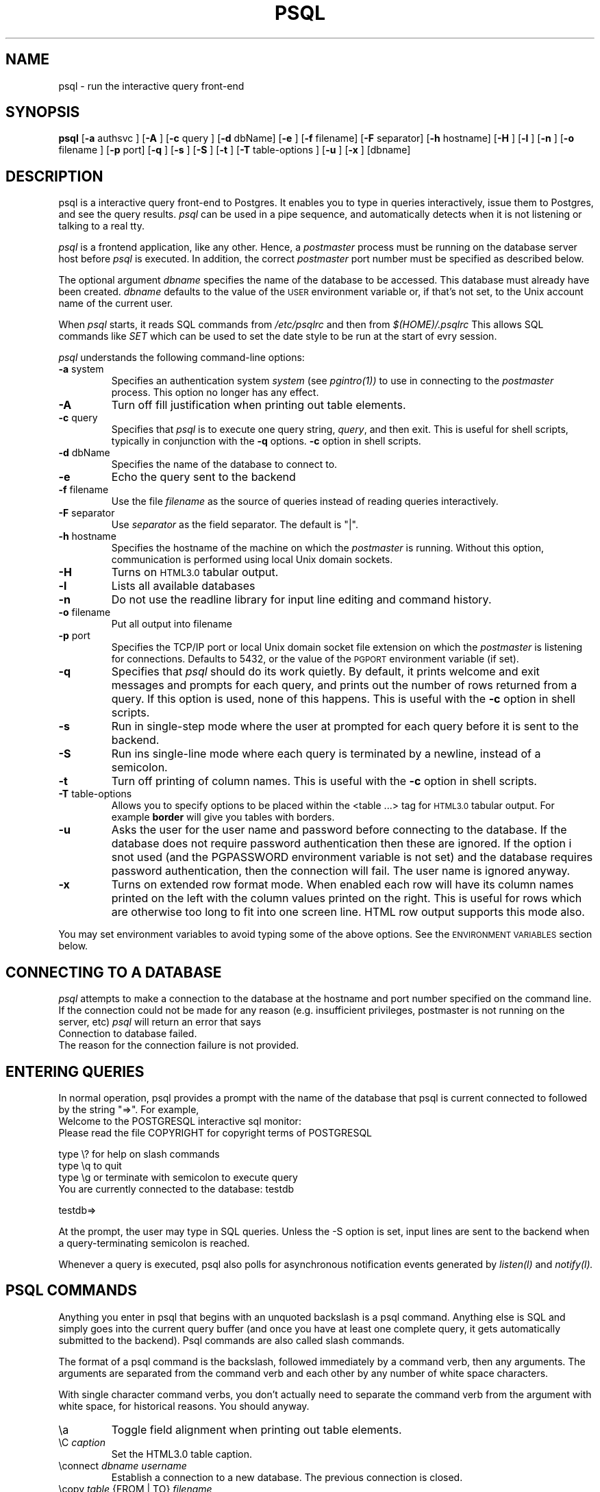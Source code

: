 .\" This is -*-nroff-*-
.\" XXX standard disclaimer belongs here....
.\" $Header$
.TH PSQL UNIX 1/20/96 PostgreSQL PostgreSQL
.SH NAME
psql - run the interactive query front-end
.SH SYNOPSIS
.BR psql
[\c
.BR "-a"
authsvc
]
[\c
.BR "-A"
]
[\c
.BR "-c"
query
]
[\c
.BR "-d"
dbName]
[\c
.BR "-e"
]
[\c
.BR "-f"
filename]
[\c
.BR "-F"
separator]
[\c
.BR "-h"
hostname]
[\c
.BR "-H"
]
[\c
.BR "-l"
]
[\c
.BR "-n"
]
[\c
.BR "-o"
filename
]
[\c
.BR "-p"
port]
[\c
.BR "-q"
]
[\c
.BR "-s"
]
[\c
.BR "-S"
]
[\c
.BR "-t"
]
[\c
.BR "-T"
table-options
]
[\c
.BR "-u"
]
[\c
.BR "-x"
]
[dbname]
.in -5n
.SH DESCRIPTION
psql is a interactive query front-end to Postgres.  It enables you to
type in queries interactively, issue them to Postgres, and see the query
results.
.IR psql
can be used in a pipe sequence, and automatically detects when it
is not listening or talking to a real tty.
.PP
.IR "psql"
is a frontend application, like any other.  Hence, a
.IR "postmaster"
process must be running on the database server host before
.IR "psql"
is executed.  In addition, the correct
.IR "postmaster"
port number must be specified
as described below.
.PP
The optional argument
.IR dbname
specifies the name of the database to be accessed.  This database must
already have been created.
.IR dbname
defaults to the value of the
.SM USER
environment variable or, if that's not set, to the Unix account name of the
current user.
.PP
When
.IR "psql"
starts, it reads SQL commands from
.IR "/etc/psqlrc"
and then from
.IR "$(HOME)/.psqlrc"
This allows SQL commands like
.IR SET
which can be used to set the date style to be run at the start of
evry session.
.PP
.IR "psql"
understands the following command-line options:
.TP
.BR "-a" " system"
Specifies an authentication system
.IR "system"
(see
.IR pgintro(1))
to use in connecting to the
.IR postmaster
process.  This option no longer has any effect.
.TP
.BR "-A"
Turn off fill justification when printing out table elements.
.TP
.BR "-c" " query"
Specifies that
.IR "psql"
is to execute one query string,
.IR "query" ,
and then exit.  This is useful for shell scripts, typically in
conjunction with the
.BR -q ""
options.
.BR -c
option in shell scripts.
.TP
.BR "-d" " dbName"
Specifies the name of the database to connect to.
.TP
.BR "-e" " "
Echo the query sent to the backend
.TP
.BR "-f" " filename"
Use the file
.IR "filename"
as the source of queries instead of reading queries interactively.
.TP
.BR "-F" " separator"
Use
.IR "separator"
as the field separator.
The default is "|".
.TP
.BR "-h" " hostname"
Specifies the hostname of the machine on which the
.IR postmaster
is running.
Without this option, communication is performed using
local Unix domain sockets.
.TP
.BR "-H"
Turns on
.SM HTML3.0
tabular output.
.TP
.BR "-l"
Lists all available databases
.TP
.BR "-n"
Do not use the readline library for input line editing and command history.
.TP
.BR "-o" " filename"
Put all output into filename
.TP
.BR "-p" " port"
Specifies the TCP/IP port or local Unix domain socket file
extension on which the
.IR postmaster
is listening for connections.  Defaults to 5432, or the value of the
.SM PGPORT
environment variable (if set).
.TP
.BR "-q"
Specifies that
.IR psql
should do its work quietly.  By default, it
prints welcome and exit messages and prompts for each query, and prints
out the number of rows returned from a query.
If this option is used, none of this happens. This is useful with the
.BR -c
option in shell scripts.
.TP
.BR "-s"
Run in single-step mode where the user at prompted for each query before
it is sent to the backend.
.TP
.BR "-S"
Run ins single-line mode where each query is terminated by a newline,
instead of a semicolon.
.TP
.BR "-t"
Turn off printing of column names.
This is useful with the
.BR -c
option in shell scripts.
.TP
.BR "-T" " table-options"
Allows you to specify options to be placed within the <table ...> tag
for
.SM HTML3.0
tabular output. For example
.BR border
will give you tables with borders.
.TP
.BR "-u"
Asks the user for the user name and password before connecting to the database.
If the database does not require password authentication then these are
ignored.  If the option i snot used (and the PGPASSWORD environment variable
is not set) and the database requires password authentication, then the
connection will fail.  The user name is ignored anyway.
.TP
.BR "-x"
Turns on extended row format mode. When enabled each row will have its column
names printed on the left with the column values printed on the right.
This is useful for rows which are otherwise too long to fit into
one screen line. HTML row output supports this mode also.
.PP
You may set environment variables to avoid typing some of the above
options.  See the
.SM "ENVIRONMENT VARIABLES"
section below.
.SH "CONNECTING TO A DATABASE"
.IR psql
attempts to make a connection to the database at the hostname and
port number specified on the command line.   If the connection could not
be made for any reason (e.g. insufficient privileges, postmaster is not
running on the server, etc)
.IR psql
will return an error that says
.nf
Connection to database failed.
.fi
The reason for the connection failure is not provided.
.SH "ENTERING QUERIES"
In normal operation, psql provides a prompt with the name of the
database that psql is current connected to followed by the string "=>".
For example,
.nf
Welcome to the POSTGRESQL interactive sql monitor:
  Please read the file COPYRIGHT for copyright terms of POSTGRESQL

   type \e? for help on slash commands
   type \eq to quit
   type \eg or terminate with semicolon to execute query
 You are currently connected to the database: testdb

testdb=>
.fi
.PP
At the prompt, the user may type in SQL queries.  Unless the -S option
is set, input lines are sent to the backend when a query-terminating
semicolon is reached.
.PP
Whenever a query is executed, psql also polls for asynchronous notification
events generated by
.IR listen(l)
and
.IR notify(l).
.PP
.SH "PSQL COMMANDS"
Anything you enter in psql that begins with an unquoted backslash is a psql
command.  Anything else is SQL and simply goes into the current query buffer
(and once you have at least one complete query, it gets automatically 
submitted to the backend).  Psql commands are also called slash commands.
.PP
The format of a psql command is the backslash, followed immediately by
a command verb, then any arguments.  The arguments are separated from the
command verb and each other by any number of white space characters.
.PP
With single character command verbs, you don't actually need to separate the
command verb from the argument with white space, for historical reasons.
You should anyway.
.IP "\ea"
Toggle field alignment when printing out table elements.
.IP "\eC \fIcaption\fR"
Set the HTML3.0 table caption.
.IP "\econnect \fIdbname\fR \fIusername\fR"
Establish a connection to a new database. The previous connection is closed.
.IP "\ecopy \fItable\fR {FROM | TO} \fIfilename\fR"
Perform a frontend copy.  This is an operation that runs a SQL COPY command,
but instead of the backend reading or writing a specified file, and 
consequently requiring special user privilege, psql reads or writes the 
file and routes the data to or from the backend.  The default TAB
delimiter is used.
.IP "\ed [\fItable\fR]"
List tables in the database, or if
.IR table
is specified, list the columns in
.IR table.
If table name is
.IR *,
list all tables and column information for each tables.
.IP "\eda"
List aggregates.
.IP "\edd object"
List the description of the table, table.column, type, operator, or aggregate.
.IP "\edf"
List functions.
.IP "\edi"
List only indexes.
.IP "\edo"
List operators.
.IP "\eds"
List only sequences.
.IP "\edS"
List system tables and indexes.
.IP "\edt"
List only tables.
.IP "\edT"
List types.
.IP "\ee [\fIfilename\fR]"
Edit the current query buffer or \fIfile\fR.
.IP "\eE [\fIfilename\fR]"
Edit the current query buffer or \fIfile\fR and execute it
upon editor exit.
.IP "\ef [\fIseparator\fR]"
Set the field separator.  Default is a single blank space.
.IP "\eg [\fI|command\fR] | [\fIfilename\fR]"
Send the current query input buffer to the backend and optionally
save the output in
.IR filename
or pipe the output into
.IR "|command".
.IP "\eh [\fIcommand\fR]"
Give syntax help on the specified SQL command.  If the
.IR command
is not specified, list all the commands for which syntax help is
available.  If the
.IR command
is
.IR *,
give syntax help on all SQL commands.
.IP "\eH"
Toggle html3 output.
.IP "\ei \fIfilename\fR"
Read queries from
.IR filename
into the query input buffer.
.IP "\el"
List all the databases in the server.
.IP "\em"
Toggle old monitor-like table display.
This is standard SQL output (i.e extra border characters).
.IP "\eo [\fI|command\fR] | [\fIfilename\fR]"
Send query results to
.IR filename .
Or pipe into
.IR command .
If no arguments are specified, send query results to
.IR stdout .
.IP "\ep"
Print the current query buffer.
.IP \eq
Quit the psql program.
.IP "\er"
Reset(clear) the query buffer.
.IP "\es [\fIfilename\fR]"
Print or save the command line history to \fIfilename\fR.  (Only available if psql is
configured to use readline)
.IP "\et"
Toggle display of output column name headings and row count (defaults to on).
.IP "\eT"
Set html3.0 <table ...> options.
.IP "\ex"
Toggles extended row format mode. When enabled each row will have its column
names printed on the left with the column values printed on the right.
This is useful for rows which are otherwise too long to fit into
one screen line. HTML row output mode supports this flag too.
.IP "\ez"
Produces a list of all tables in database with their appropriate ACLs
(grant/revoke permissions) listed.
.IP "\e! [\fIcommand\fR]"
Escape to shell or execute
.IR command.
.IP \e?
Get help information about the \e commands.

.SH "ENVIRONMENT VARIABLES"
There are some environment variables which can be used in liu of
command line arguments; these are detailed below. 
Additionally, the Postgres frontend library used by the psql application
looks for other optional environment variables to configure, for example,
the style of date/time representation and the local time zone. Refer
to libpq(3) for more details.
.PP
You may set any of the following environment variables to avoid
specifying command-line options:
.nf
hostname:   PGHOST
port:       PGPORT
tty:        PGTTY
options:    PGOPTION
realm:      PGREALM
.fi
Setting PGHOST to a non-zero-length string causes TCP/IP communication
to be used, rather than the default local Unix domain sockets.
.PP
If
.SM PGOPTION
is specified, then the options it contains are parsed
.BR before
any command-line options.
.PP
.SM PGREALM
only applies if
.IR Kerberos
authentication is in use.  If this environment variable is set, Postgres
will attempt authentication with servers for this realm and use
separate ticket files to avoid conflicts with local ticket files.
See
.IR pgintro(1)
for additional information on
.IR Kerberos .

.SH "RETURN VALUE"
.IR psql
returns 0 to the shell on successful completion of all queries,
1 for errors, 2 for abrupt disconnection from the backend.
.IR psql
will also return 1 if the connection to a database could not be made for
any reason.
.SH "SEE ALSO"
libpq(3),
postgres(1),
postmaster(1).
